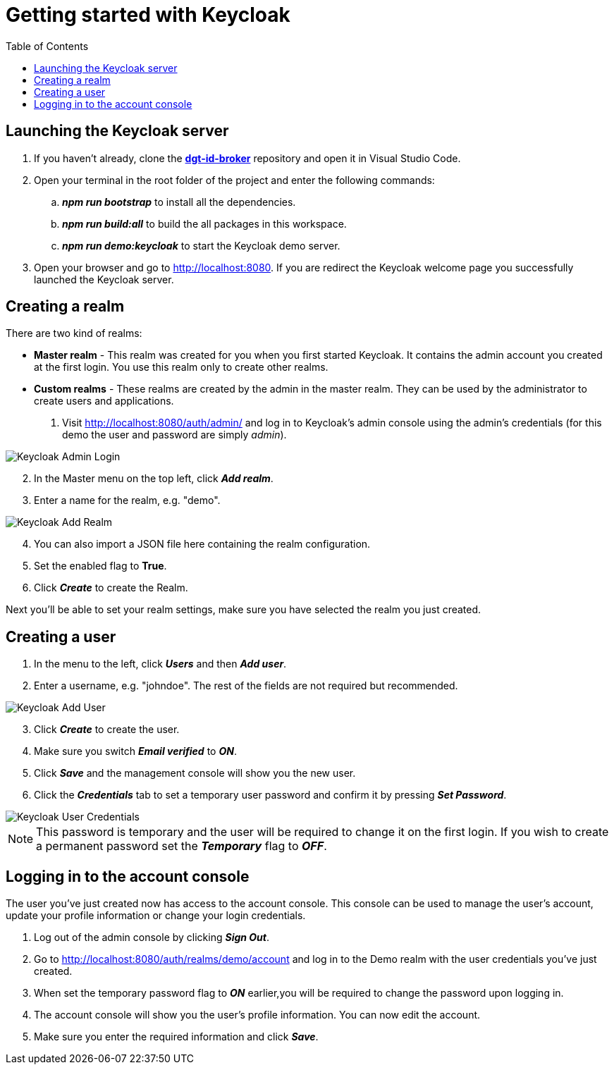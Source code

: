 = Getting started with Keycloak
:toc:
:toclevels: 1
:imagesdir: ../images

== Launching the Keycloak server

. If you haven't already, clone the link:https://github.com/digita-ai/dgt-id-broker.git[*dgt-id-broker*] repository and open it in Visual Studio Code.
. Open your terminal in the root folder of the project and enter the following commands: 
.. *_npm run bootstrap_* to install all the dependencies.
.. *_npm run build:all_* to build the all packages in this workspace.
.. *_npm run demo:keycloak_* to start the Keycloak demo server.
. Open your browser and go to http://localhost:8080. If you are redirect the Keycloak welcome page you successfully launched the Keycloak server.

== Creating a realm

There are two kind of realms: 

* *Master realm* -  This realm was created for you when you first started Keycloak. It contains the admin account you created at the first login. You use this realm only to create other realms.
* *Custom realms* - These realms are created by the admin in the master realm. They can be used by the administrator to create users and applications.

. Visit http://localhost:8080/auth/admin/ and log in to Keycloak's admin console using the admin's credentials (for this demo the user and password are simply _admin_).

[#img-keycloak-admin-login]
image::keycloak-admin-login.png[Keycloak Admin Login]

[start=2]
. In the Master menu on the top left, click *_Add realm_*.
. Enter a name for the realm, e.g. "demo".

[#img-keycloak-add-realm]
image::add-demo-realm.png[Keycloak Add Realm]

[start=4]
. You can also import a JSON file here containing the realm configuration.
. Set the enabled flag to *True*.
. Click *_Create_* to create the Realm.

Next you'll be able to set your realm settings, make sure you have selected the realm you just created.

== Creating a user

. In the menu to the left, click *_Users_* and then *_Add user_*.
. Enter a username, e.g. "johndoe". The rest of the fields are not required but recommended.

[#img-keycloak-add-user]
image::add-user.png[Keycloak Add User]

[start=3]
. Click *_Create_* to create the user.
. Make sure you switch *_Email verified_* to *_ON_*.
. Click *_Save_* and the management console will show you the new user.
. Click the *_Credentials_* tab to set a temporary user password and confirm it by pressing *_Set Password_*.

[#img-keycloak-user-credentials]
image::user-credentials.png[Keycloak User Credentials]


[NOTE]
====
This password is temporary and the user will be required to change it on the first login.
If you wish to create a permanent password set the *_Temporary_* flag to *_OFF_*.
====

== Logging in to the account console

The user you've just created now has access to the account console. This console can be used to manage the user's account,
update your profile information or change your login credentials.

. Log out of the admin console by clicking *_Sign Out_*.
. Go to http://localhost:8080/auth/realms/demo/account and log in to the Demo realm with the user credentials you've just created.
. When set the temporary password flag to *_ON_* earlier,you will be required to change the password upon logging in.
. The account console will show you the user's profile information. You can now edit the account.
. Make sure you enter the required information and click *_Save_*.

